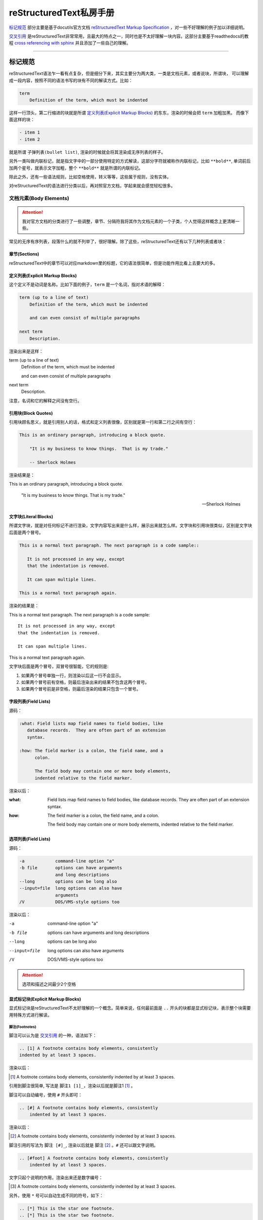 reStructuredText私房手册
==========================

`标记规范`_ 部分主要是基于docutils官方文档 `reStructuredText Markup Specification <https://docutils.sourceforge.io/docs/ref/rst/restructuredtext.html>`_
，对一些不好理解的例子加以详细说明。

`交叉引用`_ 是reStructuredText非常常用，且最大的特点之一，同时也是不太好理解一块内容。这部分主要基于readthedocs的教程 `cross referencing with sphinx <https://docs.readthedocs.io/en/stable/guides/cross-referencing-with-sphinx.html#explicit-targets>`_
并且添加了一些自己的理解。

-----------------------------------

标记规范
+++++++++++++++++++++++++

reStructuredText语法乍一看有点复杂，但是细分下来，其实主要分为两大类，一类是文档元素，或者说块，所谓块，
可以理解成一段内容，按照不同的语法书写的块有不同的解读方式。比如：

.. code-block:: rst

    term
        Definition of the term, which must be indented

这样一行顶头，第二行缩进的块就是所谓 `定义列表(Explicit Markup Blocks)`_ 的东东，渲染的时候会把 ``term`` 加粗加黑。
而像下面这样的块：

.. code-block:: rst

    - item 1
    - item 2

就是所谓 ``子弹列表(bullet list)``, 渲染的时候就会将其渲染成无序列表的样子。

另外一类叫做内联标记，就是指文字中的一部分使用特定的方式解读，这部分字符就被称作内联标记，比如 ``**bold**``,
单词前后加两个星号，就表示文字加粗，整个 ``**bold**`` 就是所谓的内联标记。

除此之外，还有一些语法规则，比如空格使用，转义等等，这些属于规则，没有实体。

对reStructuredText的语法进行分类以后，再对照官方文档，学起来就会感觉轻松很多。

文档元素(Body Elements)
-------------------------

.. attention::

    我对官方文档的分类进行了一些调整，章节、分隔符我将其作为文档元素的一个子类，个人觉得这样概念上更清晰一些。

常见的无序有序列表，段落什么的就不列举了，很好理解。除了这些，reStructuredText还有以下几种列表或者块：

章节(Sections)
~~~~~~~~~~~~~~

reStructuredText中的章节可以对应markdown里的标题，它的语法很简单，但是功能作用比看上去要大的多。

定义列表(Explicit Markup Blocks)
~~~~~~~~~~~~~~~~~~~~~~~~~~~~~~~~~~~~

这个定义不是动词是名称。比如下面的例子，``term`` 是一个名词，指对术语的解释：

.. code-block:: rst

    term (up to a line of text)
        Definition of the term, which must be indented

        and can even consist of multiple paragraphs

    next term
        Description.

渲染出来是这样：

term (up to a line of text)
    Definition of the term, which must be indented

    and can even consist of multiple paragraphs

next term
    Description.

注意，名词和它的解释之间没有空行。

引用块(Block Quotes)
~~~~~~~~~~~~~~~~~~~~~

引用块顾名思义，就是引用别人的话，格式和定义列表很像，区别就是第一行和第二行之间有空行：

.. code-block:: rst

    This is an ordinary paragraph, introducing a block quote.

        "It is my business to know things.  That is my trade."

        -- Sherlock Holmes

渲染结果是：

This is an ordinary paragraph, introducing a block quote.

    "It is my business to know things.  That is my trade."

    -- Sherlock Holmes

文字块(Literal Blocks)
~~~~~~~~~~~~~~~~~~~~~~~

所谓文字块，就是对任何标记不进行渲染，文字内容写出来是什么样，展示出来就怎么样。文字块和引用块很类似，区别是文字块后面是两个冒号。

.. code-block:: rst

    This is a normal text paragraph. The next paragraph is a code sample::

       It is not processed in any way, except
       that the indentation is removed.

       It can span multiple lines.

    This is a normal text paragraph again.

渲染的结果是：

This is a normal text paragraph. The next paragraph is a code sample::

    It is not processed in any way, except
    that the indentation is removed.

    It can span multiple lines.

This is a normal text paragraph again.

文字块后面是两个冒号，双冒号很智能，它的规则是:

1. 如果两个冒号单独一行，则渲染以后这一行不会显示。
2. 如果两个冒号前有空格，则最后渲染出来的结果不包含这两个冒号。
3. 如果两个冒号前是非空格，则最后渲染的结果只包含一个冒号。

字段列表(Field Lists)
~~~~~~~~~~~~~~~~~~~~~~

源码：

.. code-block:: rst

    :what: Field lists map field names to field bodies, like
       database records.  They are often part of an extension
       syntax.

    :how: The field marker is a colon, the field name, and a
          colon.

          The field body may contain one or more body elements,
          indented relative to the field marker.

渲染以后：

:what: Field lists map field names to field bodies, like
       database records.  They are often part of an extension
       syntax.

:how: The field marker is a colon, the field name, and a
      colon.

      The field body may contain one or more body elements,
      indented relative to the field marker.

选项列表(Field Lists)
~~~~~~~~~~~~~~~~~~~~~~

源码：

.. code-block:: rst

    -a            command-line option "a"
    -b file       options can have arguments
                  and long descriptions
    --long        options can be long also
    --input=file  long options can also have
                  arguments
    /V            DOS/VMS-style options too

渲染以后：

-a            command-line option "a"
-b file       options can have arguments
              and long descriptions
--long        options can be long also
--input=file  long options can also have
              arguments
/V            DOS/VMS-style options too

.. attention::

    选项和描述之间最少2个空格

显式标记块(Explicit Markup Blocks)
~~~~~~~~~~~~~~~~~~~~~~~~~~~~~~~~~~~~~

显式标记块是reStructuredText不太好理解的一个概念。简单来说，任何最前面是 ``..`` 开头的块都是显式标记块，表示整个块需要用特殊方式进行解读。

脚注(Footnotes)
************************

脚注可以认为是 `交叉引用`_ 的一种，语法如下：

.. code-block:: rst

    .. [1] A footnote contains body elements, consistently
    indented by at least 3 spaces.

渲染以后：

.. [1] A footnote contains body elements, consistently
    indented by at least 3 spaces.

引用到脚注很简单, 写法是 ``脚注1 [1]_``，渲染以后就是脚注1 [1]_ 。

脚注可以自动编号，使用 ``#`` 开头即可：

.. code-block:: rst

    .. [#] A footnote contains body elements, consistently
        indented by at least 3 spaces.

渲染以后：

.. [#] A footnote contains body elements, consistently
    indented by at least 3 spaces.

脚注引用的写法为 ``脚注 [#]_``, 渲染以后就是 脚注 [#]_ 。``#`` 还可以跟文字说明。

.. code-block:: rst

    .. [#foot] A footnote contains body elements, consistently
        indented by at least 3 spaces.

文字只起个说明的作用，渲染出来还是数字编号：

.. [#foot] A footnote contains body elements, consistently
    indented by at least 3 spaces.

另外，使用 ``*`` 号可以自动生成不同的符号，如下：

.. code-block:: rst

    .. [*] This is the star one footnote.
    .. [*] This is the star two footnote.

渲染以后：

.. [*] This is the star one footnote.
.. [*] This is the star two footnote.

引用的时候统统使用 ``*`` 引用就可以了，比如：

    - 源码：``星星脚注1 [*]_``，渲染结果：星星脚注1 [*]_
    - 源码：``星星脚注2 [*]_``，渲染结果：星星脚注2 [*]_

不过注意，``*`` 号后面不能跟文字说明。另外，几种脚注可以混用，但是最好选用一种，免得混淆。

引用(Citations)
************************

引用和脚注很像，只不过使用文字而不是数字，比如：

.. code-block:: rst

    .. [CIT2002] This is the citation.  It's just like a footnote,
        except the label is textual.

渲染以后：

.. [CIT2002] This is the citation.  It's just like a footnote,
   except the label is textual.

引用的写法：``[CIT2002]_``，渲染结果：[CIT2002]_

超链接目标(Hyperlink Targets)
******************************

具体使用方法参考 `显式target`_

替换定义(Substitution Definitions)
***********************************

顾名思义，如果有一个对象（文本，图像等）在多个位置被引用，就可以用替换进行简化。比如：

.. code-block:: rst

    |dog|

    .. |dog| image:: dog.jpg

渲染以后：

    |dog|

    .. |dog| image:: dog.jpg

可见，图片替换了 ``|dog|``，其中 ``image::`` 是一个指令，关于指令请查看 `相应章节 <指令(Directives)>`_ 。

sphinx内置了三个替换定义，分别是 ``|release|``, ``|version|``, ``|today|``,它会根据sphinx的配置文件自动进行替换。

另外，在测试过程中，发现部分docutils的例子使用sphinx编译时报错，原因未知，留待以后补充。

指令(Directives)
******************

- `docutils指令文档 <https://docutils.sourceforge.io/docs/ref/rst/directives.html>`_
- `sphinx指令文档 <https://www.sphinx-doc.org/en/master/usage/restructuredtext/directives.html>`_

指令是reStructuredText最强大的功能之一，也是最不好理解和掌握的特性。指令可以理解成通用的显式标记块，也就是说，上面所有的显式标记块，
什么注释啊，脚注啊，都是一种特殊的指令而已。

我们先看一个完整的指令是什么样子：

.. code-block:: rst

    .. function:: foo(x)
                  foo(y, z)
       :module: some.module.name

       Return a line of text input from the user.

上面这个指令，``function`` 被称为指令名称，``foo(x)`` 和 ``foo(y, z)`` 可认为是指令的参数，``:module`` 被称为指令的选项。
最后 ``Return ...`` 部分是指令的内容。

不同的指令，有完全不同的解读方式。比如上面这个指令，渲染出来是下面这个样子：

.. function:: foo(x)
              foo(y, z)
   :module: some.module.name

   Return a line of text input from the user.

reStructuredText原生支持的指令很多，sphinx对原生的reStructuredText又进行了扩展，添加了不少指令。可以点击上面的链接进行查看。

这里不对指令展开，免得分散注意力。常用的指令可以查看专题内容的 `常用指令`_ 部分。

注释(Comments)
******************

段落前面加两个冒号及空格，这个段落就成了注释，注释是说明性的文字，不会进行渲染：

.. code-block:: rst

    .. This is a comment

问题是，指令前面也是两个冒号开头，比如注释内容为 ``[comment] this is a comment!``, 此时sphinx会将其识别为前面提到过的
引用，解决方法很简单，两个点一行，注释内容单独一行就可以了，如下:

.. code-block:: rst

    ..
      [commnet] this is a comment!

另外，单独两个冒号被称为空注释。空注释用于一个比较微妙的场景，比如下面的定义列表：

.. code-block:: rst

    This is
        a definition list.

        This is a block quote.

``This is a block quote`` 本意是前面有缩进的新的段落。但是上面的写法，渲染出来的结果，却成了定义列表的一部分：

This is
    a definition list.

    This is a block quote.

此时，在定义列表后可以添加一个空注释，表示定义列表的终结：

.. code-block:: rst

    This is
        a definition list.

    ..

        This is a block quote.

此时，``This is a block quote`` 就不再是定义列表的一部分，而是一个单独的引用块（前面有缩进的新段落）：

This is
    a definition list.

..

    This is a block quote.

内联标记(Inline Markup)
------------------------

在一段文本中，可能部分文字需要进行特殊的解读。这部分需要特殊解读的文字就被成为内联标记。比如字体加粗，``**bold**`` 就是一种内联标记。

一共有9种内联标记，又可以分为两类，一类是起始字符和结束字符相同的，一共5种：

- 斜体： ``*``
- 粗体： ``**``
- 解释性文本： `````, 反引号，解释性文本和角色有关，具体查看 `角色(Role)`_ 章节。
- 内联纯文本： ``````
- 替换引用： ``|``

另外三种起始字符和结束字符不一样：

- 内联的内部target： ``_``` 开头， ````` 结尾，内部定义一个target，参考 `交叉引用`_ 章节
- 脚注引用： ``[`` 开头， ``]_`` 结尾，参考 `脚注(Footnotes)`_
- 超链接引用： ````` 开头， ```_`` 结尾，参考 `交叉引用`_ 章节

最后一种，是普通的超链接，比如一个url，这种无需额外的起始和结束字符。

识别规则
~~~~~~~~~~~~~~~

内联标记的识别规则基本上符合直觉，也就是说一般情况下不会写错。但是有几点需要注意：

1. 内联标记的起始字符前，结束字符后需要是空格或者特定的ASCII字符。方便起见，都用空格吧。
2. 如果有字符要紧接着内联标记，需要使用 ``\`` 进行转义，比如：

    .. code-block:: rst

        Python ``list``\s use square bracket syntax.

    本意是list后面仅接一个s，list是内联标记，但如果按照第一条规则，内联标记后面要接空格，那么渲染出来是这样：

    Python ``list`` s use square bracket syntax.

    可见，list和s之间多了一个空格，要去掉这个空格，则可以像上面那样，紧接一个转义的 ``\`` 。渲染结果如下：

    Python ``list``\s use square bracket syntax.

角色(Role)
~~~~~~~~~~~~~~~

- `docutils角色文档 <https://docutils.sourceforge.io/docs/ref/rst/roles.html>`_
- `sphinx角色文档 <https://www.sphinx-doc.org/en/master/usage/restructuredtext/roles.html>`_

上面提到了前后用反引号包括起来的文本叫可解释文本，所谓可解释文本，意思是需要用特定的方式去解读。那么，具体咋个解读呢？
这就需要在前面或者后面添加一个角色标记。不同的角色，意味着不同的解读方式。比如：``:strong:`bold```，渲染出来就是 :strong:`bold` 。

可见，和指令类似，角色是个通用的玩意，上面提到的各种内联标记，基本上都有与之对应的角色。

可能有时候你会看到 ```text``` 这样的写法，文本前后只有反引号，没有设置角色。此时，其实有一个默认的角色在起作用。
sphinx官方文档说，默认角色不会对文本进行任何额外的处理，不过我使用的sphinx_rtd_theme主题，渲染以后都成了斜体，不
知道是主题的原因还是默认就是这样。

可以在conf配置文件中自定义默认的角色，参考配置 :ref:`tutorials/sphinx:default_role` 。

-----------------------------------

重点专题
++++++++++++++++++++++

交叉引用
----------------------

所谓交叉引用(cross reference)就是一个链接。reStructuredText不仅可以链接一个URL，还可以链接到任意文档的任意位置，
甚至可以链接到其它项目的文档，功能非常强大。但不是很容易掌握。

外部URL
~~~~~~~~~~~~~~~~~~~~

如果要链接到外部的url，以下两种写法是一样的：

.. code-block:: rst

    Python website is: `<http://www.python.org/>`_
    Python website is: http://www.python.org/

渲染结果均为：Python website is `<http://www.python.org/>`_ 。如果不想直接显示URL，想以文字代替，则可以：

.. code-block:: rst

    Python website is: `python <http://www.python.org/>`_

渲染结果为：Python website is `python <http://www.python.org/>`_

显式target
~~~~~~~~~~~~~~~~~~~~

我们还可以把引用(reference)和目标地址(target)分开。比如，在文档中这样写：

``ref`` **角色**

``doc`` **角色**

除了可以链接到章节，还可以使用 ``doc`` 角色链接到文件，比如：

.. code-block:: rst

    链接到根目录的index.rst文件 :doc:`/index`

渲染结果为：

链接到根目录的index.rst文件 :doc:`/index`

可见，渲染出来的文字内容是目标文件的第一个标题。当然也可以用前面的方法，自定义渲染内容。

常用指令
----------------------

这里我们不详细解读语法细节，主要讨论指令用于什么场景，但是每个指令会给出官方文档的链接。

toctree
~~~~~~~~~~~~~~~~~~~~

- `官方文档 <https://www.sphinx-doc.org/en/master/usage/restructuredtext/directives.html#directive-toctree>`_

toctree是一个sphinx的扩展指令，可以说它是sphinx最重要的一个指令。它的作用是把指令内容中列举的所有文档
的章节标题抽取出来形成一个目录，并且这个目录会同时呈现在文档的主页面和侧边栏。

常用角色
----------------------

code
~~~~~~~~~~~~~~

正常情况下，``code`` 角色渲染出来的结果和内联纯文本是一样的。但是 ``code`` 可以搭配 ``role`` 指令使用。比如，我希望内联高亮python
语句，则先定义一个 ``role``:

.. code-block:: rst

    .. role:: py(code)
       :language: python

接下来就可以使用 ``py`` 这个角色了, 比如： ``:py:`lambda x: x * x``` ， 渲染出来就是 :py:`lambda x: x * x` 。注意，指令定义
必须在使用角色之前，否则会报错。

如果不想每个rst文件这么定义一遍，而是定义一个全局的角色，可以配置conf文件的 :ref:`rst_prolog <tutorials/sphinx:rst_prolog>` 条目。

